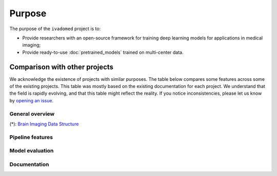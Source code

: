 .. |yes| raw:: html

   <style> .line {text-align:centers;} </style>
   <p style="color:green" align="center">	&#10004;</p>

.. |no| raw:: html

   <style> .line {text-align:centers;} </style>
   <p style="color:red" align="center">	&#10007;</p>


Purpose
=======

The purpose of the ``ivadomed`` project is to:

* Provide researchers with an open-source framework for training deep learning models for applications in medical imaging;

* Provide ready-to-use :doc:`pretrained_models` trained on multi-center data.

Comparison with other projects
------------------------------

We acknowledge the existence of projects with similar purposes. The table below compares some features across some
of the existing projects. This table was mostly based on the existing documentation for each project. We
understand that the field is rapidly evolving, and that this table might reflect the reality. If you notice
inconsistencies, please let us know by `opening an issue <https://github.com/ivadomed/ivadomed/issues>`_.

General overview
++++++++++++++++

.. csv-table::
   :file: general_overview.csv

(*): `Brain Imaging Data Structure <https://bids.neuroimaging.io/>`_

Pipeline features
+++++++++++++++++

.. csv-table:: 
   :file: pipeline_features.csv

Model evaluation
++++++++++++++++

.. csv-table:: 
   :file: model_evaluation.csv

Documentation
+++++++++++++

.. csv-table:: 
   :file: documentation.csv




